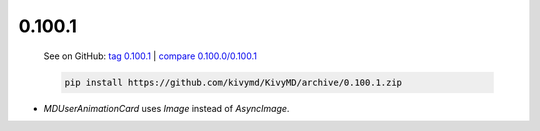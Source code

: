 0.100.1
--------

    See on GitHub: `tag 0.100.1 <https://github.com/kivymd/KivyMD/tree/0.100.1>`_ | `compare 0.100.0/0.100.1 <https://github.com/kivymd/KivyMD/compare/0.100.0...0.100.1>`_

    .. code-block:: bash

       pip install https://github.com/kivymd/KivyMD/archive/0.100.1.zip

* `MDUserAnimationCard` uses `Image` instead of `AsyncImage`.
